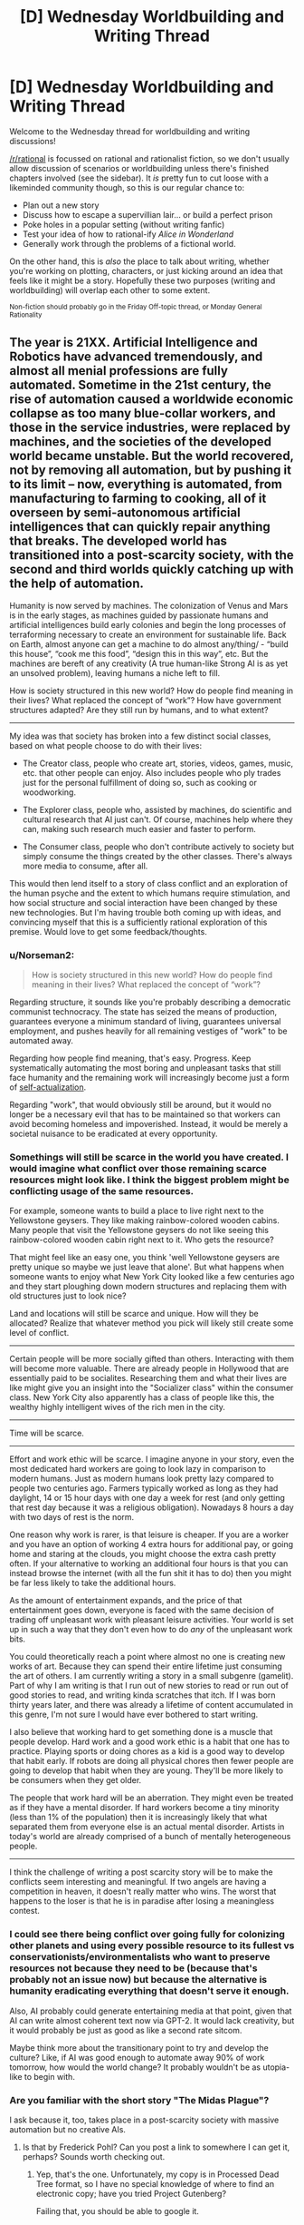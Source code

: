 #+TITLE: [D] Wednesday Worldbuilding and Writing Thread

* [D] Wednesday Worldbuilding and Writing Thread
:PROPERTIES:
:Author: AutoModerator
:Score: 10
:DateUnix: 1564585590.0
:DateShort: 2019-Jul-31
:END:
Welcome to the Wednesday thread for worldbuilding and writing discussions!

[[/r/rational]] is focussed on rational and rationalist fiction, so we don't usually allow discussion of scenarios or worldbuilding unless there's finished chapters involved (see the sidebar). It /is/ pretty fun to cut loose with a likeminded community though, so this is our regular chance to:

- Plan out a new story
- Discuss how to escape a supervillian lair... or build a perfect prison
- Poke holes in a popular setting (without writing fanfic)
- Test your idea of how to rational-ify /Alice in Wonderland/
- Generally work through the problems of a fictional world.

On the other hand, this is /also/ the place to talk about writing, whether you're working on plotting, characters, or just kicking around an idea that feels like it might be a story. Hopefully these two purposes (writing and worldbuilding) will overlap each other to some extent.

^{Non-fiction should probably go in the Friday Off-topic thread, or Monday General Rationality}


** The year is 21XX. Artificial Intelligence and Robotics have advanced tremendously, and almost all menial professions are fully automated. Sometime in the 21st century, the rise of automation caused a worldwide economic collapse as too many blue-collar workers, and those in the service industries, were replaced by machines, and the societies of the developed world became unstable. But the world recovered, not by removing all automation, but by pushing it to its limit -- now, everything is automated, from manufacturing to farming to cooking, all of it overseen by semi-autonomous artificial intelligences that can quickly repair anything that breaks. The developed world has transitioned into a post-scarcity society, with the second and third worlds quickly catching up with the help of automation.

Humanity is now served by machines. The colonization of Venus and Mars is in the early stages, as machines guided by passionate humans and artificial intelligences build early colonies and begin the long processes of terraforming necessary to create an environment for sustainable life. Back on Earth, almost anyone can get a machine to do almost any/thing/ - “build this house”, “cook me this food”, “design this in this way”, etc. But the machines are bereft of any creativity (A true human-like Strong AI is as yet an unsolved problem), leaving humans a niche left to fill.

How is society structured in this new world? How do people find meaning in their lives? What replaced the concept of “work”? How have government structures adapted? Are they still run by humans, and to what extent?

--------------

My idea was that society has broken into a few distinct social classes, based on what people choose to do with their lives:

- The Creator class, people who create art, stories, videos, games, music, etc. that other people can enjoy. Also includes people who ply trades just for the personal fulfillment of doing so, such as cooking or woodworking.

- The Explorer class, people who, assisted by machines, do scientific and cultural research that AI just can't. Of course, machines help where they can, making such research much easier and faster to perform.

- The Consumer class, people who don't contribute actively to society but simply consume the things created by the other classes. There's always more media to consume, after all.

This would then lend itself to a story of class conflict and an exploration of the human psyche and the extent to which humans require stimulation, and how social structure and social interaction have been changed by these new technologies. But I'm having trouble both coming up with ideas, and convincing myself that this is a sufficiently rational exploration of this premise. Would love to get some feedback/thoughts.
:PROPERTIES:
:Author: GreenCloakGuy
:Score: 6
:DateUnix: 1564592096.0
:DateShort: 2019-Jul-31
:END:

*** u/Norseman2:
#+begin_quote
  How is society structured in this new world? How do people find meaning in their lives? What replaced the concept of “work”?
#+end_quote

Regarding structure, it sounds like you're probably describing a democratic communist technocracy. The state has seized the means of production, guarantees everyone a minimum standard of living, guarantees universal employment, and pushes heavily for all remaining vestiges of "work" to be automated away.

Regarding how people find meaning, that's easy. Progress. Keep systematically automating the most boring and unpleasant tasks that still face humanity and the remaining work will increasingly become just a form of [[https://en.wikipedia.org/wiki/Maslow%27s_hierarchy_of_needs][self-actualization]].

Regarding "work", that would obviously still be around, but it would no longer be a necessary evil that has to be maintained so that workers can avoid becoming homeless and impoverished. Instead, it would be merely a societal nuisance to be eradicated at every opportunity.
:PROPERTIES:
:Author: Norseman2
:Score: 3
:DateUnix: 1564602293.0
:DateShort: 2019-Aug-01
:END:


*** Somethings will still be scarce in the world you have created. I would imagine what conflict over those remaining scarce resources might look like. I think the biggest problem might be conflicting usage of the same resources.

For example, someone wants to build a place to live right next to the Yellowstone geysers. They like making rainbow-colored wooden cabins. Many people that visit the Yellowstone geysers do not like seeing this rainbow-colored wooden cabin right next to it. Who gets the resource?

That might feel like an easy one, you think 'well Yellowstone geysers are pretty unique so maybe we just leave that alone'. But what happens when someone wants to enjoy what New York City looked like a few centuries ago and they start ploughing down modern structures and replacing them with old structures just to look nice?

Land and locations will still be scarce and unique. How will they be allocated? Realize that whatever method you pick will likely still create some level of conflict.

--------------

Certain people will be more socially gifted than others. Interacting with them will become more valuable. There are already people in Hollywood that are essentially paid to be socialites. Researching them and what their lives are like might give you an insight into the "Socializer class" within the consumer class. New York City also apparently has a class of people like this, the wealthy highly intelligent wives of the rich men in the city.

--------------

Time will be scarce.

--------------

Effort and work ethic will be scarce. I imagine anyone in your story, even the most dedicated hard workers are going to look lazy in comparison to modern humans. Just as modern humans look pretty lazy compared to people two centuries ago. Farmers typically worked as long as they had daylight, 14 or 15 hour days with one day a week for rest (and only getting that rest day because it was a religious obligation). Nowadays 8 hours a day with two days of rest is the norm.

One reason why work is rarer, is that leisure is cheaper. If you are a worker and you have an option of working 4 extra hours for additional pay, or going home and staring at the clouds, you might choose the extra cash pretty often. If your alternative to working an additional four hours is that you can instead browse the internet (with all the fun shit it has to do) then you might be far less likely to take the additional hours.

As the amount of entertainment expands, and the price of that entertainment goes down, everyone is faced with the same decision of trading off unpleasant work with pleasant leisure activities. Your world is set up in such a way that they don't even how to do /any/ of the unpleasant work bits.

You could theoretically reach a point where almost no one is creating new works of art. Because they can spend their entire lifetime just consuming the art of others. I am currently writing a story in a small subgenre (gamelit). Part of why I am writing is that I run out of new stories to read or run out of good stories to read, and writing kinda scratches that itch. If I was born thirty years later, and there was already a lifetime of content accumulated in this genre, I'm not sure I would have ever bothered to start writing.

I also believe that working hard to get something done is a muscle that people develop. Hard work and a good work ethic is a habit that one has to practice. Playing sports or doing chores as a kid is a good way to develop that habit early. If robots are doing all physical chores then fewer people are going to develop that habit when they are young. They'll be more likely to be consumers when they get older.

The people that work hard will be an aberration. They might even be treated as if they have a mental disorder. If hard workers become a tiny minority (less than 1% of the population) then it is increasingly likely that what separated them from everyone else is an actual mental disorder. Artists in today's world are already comprised of a bunch of mentally heterogeneous people.

--------------

I think the challenge of writing a post scarcity story will be to make the conflicts seem interesting and meaningful. If two angels are having a competition in heaven, it doesn't really matter who wins. The worst that happens to the loser is that he is in paradise after losing a meaningless contest.
:PROPERTIES:
:Author: cjet79
:Score: 2
:DateUnix: 1564606532.0
:DateShort: 2019-Aug-01
:END:


*** I could see there being conflict over going fully for colonizing other planets and using every possible resource to its fullest vs conservationists/environmentalists who want to preserve resources not because they need to be (because that's probably not an issue now) but because the alternative is humanity eradicating everything that doesn't serve it enough.

Also, AI probably could generate entertaining media at that point, given that AI can write almost coherent text now via GPT-2. It would lack creativity, but it would probably be just as good as like a second rate sitcom.

Maybe think more about the transitionary point to try and develop the culture? Like, if AI was good enough to automate away 90% of work tomorrow, how would the world change? It probably wouldn't be as utopia-like to begin with.
:PROPERTIES:
:Score: 2
:DateUnix: 1564649338.0
:DateShort: 2019-Aug-01
:END:


*** Are you familiar with the short story "The Midas Plague"?

I ask because it, too, takes place in a post-scarcity society with massive automation but no creative AIs.
:PROPERTIES:
:Author: CCC_037
:Score: 1
:DateUnix: 1564621048.0
:DateShort: 2019-Aug-01
:END:

**** Is that by Frederick Pohl? Can you post a link to somewhere I can get it, perhaps? Sounds worth checking out.
:PROPERTIES:
:Author: GreenCloakGuy
:Score: 2
:DateUnix: 1564632318.0
:DateShort: 2019-Aug-01
:END:

***** Yep, that's the one. Unfortunately, my copy is in Processed Dead Tree format, so I have no special knowledge of where to find an electronic copy; have you tried Project Gutenberg?

Failing that, you should be able to google it.
:PROPERTIES:
:Author: CCC_037
:Score: 1
:DateUnix: 1564687903.0
:DateShort: 2019-Aug-02
:END:


***** Here's a [[https://b-ok.cc/s/?q=the+midas+plague][link]] to download a version of the book! I suggest downloading the epub format. The pdf formats on that site tend to be very poorly formatted.
:PROPERTIES:
:Author: xamueljones
:Score: 1
:DateUnix: 1564696526.0
:DateShort: 2019-Aug-02
:END:


** So a perennial problem I have with writing a story is starting them. Specifically, writing a hook to instantly grab a reader and make them want to read more. The problem is, I can't currently tell whether a hook is good or bad without posting the story, and I'm hesitant to post stories if I don't know people will fall for my hooks (because I tend to quickly abandon stories that don't get attention, and then feel like shit for disappointing the few interested readers I did have.)

So can anyone give me advice on hook-writing technique? I've included a few sample hooks I recently wrote. I'm not looking for specific feedback on a hook-by-hook basis, so much as I need more general advice. It would also be useful to know which hooks work and which hooks don't. (And of course, I can do the same approve/disapprove thing for anyone who needs it, so just reply to me with your own story snippets.)

[[https://pastebin.com/tGQLQNvj][1]]

[[https://pastebin.com/ndKSeyzC][2]]

[[https://pastebin.com/Brc0vnmX][3]]

[[https://pastebin.com/k6jnN1bh][4]]

[[https://pastebin.com/UdtVhbr4][5]]
:PROPERTIES:
:Author: GaBeRockKing
:Score: 4
:DateUnix: 1564635211.0
:DateShort: 2019-Aug-01
:END:

*** From most to least effective: 2 3 4 1 5 (in my opinion). #5's first sentence seemed too long, so splitting it into a few shorter sentences is worth considering.

To be honest, I probably don't worry about hooks as much as I should. Even so: starting to write can be a sticking point, so if I were you I'd just not worry about the hook at all until after you've written the story. I've had luck looking for the first 'interesting' part of my story and cutting or moving everything that I wrote before it.

An example from yesterday:

#+begin_quote
  “Hello, Inquisitor,” she said. “Are you here to grant them permission to burn me?”
#+end_quote

That's much better than my original:

#+begin_quote
  The first thing he had noticed about her was her controlled expression.
#+end_quote
:PROPERTIES:
:Author: blasted0glass
:Score: 3
:DateUnix: 1564702475.0
:DateShort: 2019-Aug-02
:END:

**** Thanks for the advice! I can see the wisdom in cutting out an existing opening entirely, especually since I usually won't know what I'm writing about until a chapter or two in.
:PROPERTIES:
:Author: GaBeRockKing
:Score: 2
:DateUnix: 1564702649.0
:DateShort: 2019-Aug-02
:END:


*** I don't have anything better than item-by-item reviews. But my ranking: 5, 1, 4, 2, 3.

5 immediately sets up a conflict, teases at a setting, and places the PoV character in that setting's conflict. It's short, to the point, and grabs my attention. (I'd called => I called)

1: "like the final tumbler in a lock" I think is an odd turn of phrase and is a little jarring, but again... setting, conflict, introduction. Short and gets me interested in reading what follows.

4 could work well with some changes; I'm really not a fan of present tense, and overall it seems to indicate a genre I wouldn't have much interest in. Just my personal opinion.

My main gripe on 2 is the technical quality of the writing. The repetition of "the king" and use of "reached up" is ick and turns me off from reading further. Here's my take on improving it (which would put it #1 on my list, but I'm not biased or anything):

“How many men were sacrificed to make these?” The king weighed the cloth pouch in one hand.

Maria sighed. “None, my lord. It is simply a variety of bread mold.”

He clasped her shoulder with his free hand. “Maria. My hands are already covered in blood. You do not need to preserve my conscience, although I appreciate the gesture. How many men were sacrificed?”

3... I look at the wordy paragraphs and already it's a chore to skim the first one. I see some purple sentences, and you've already lost me.
:PROPERTIES:
:Author: -Vecht-
:Score: 3
:DateUnix: 1564717121.0
:DateShort: 2019-Aug-02
:END:


*** I recommend checking out [[https://www.youtube.com/watch?v=oGOodOMBYVk][Brandon Sanderson's lecture on description and viewpoint from Jordancon 2010]], which he specifically describes as being about writing the first page in a way that will get the attention of an editor (or reader).

Some salient points from the first several minutes as he lays out a few general principles:

- "Page 1 is about two things, when it comes to science fiction and fantasy. Number one, being able to describe and worldbuild in a way that does not infodump and bore the reader, and number two, about being able to do viewpoint and voice in a way that is engaging and evocative without boring the reader."
- A good opening sentence isn't just good "in a vacuum," it should lead into whatever the rest of the opening scene is going to be. (Bearing that in mind, it may be hard for people to offer critiques of your work without more context.) A zinger of an opening that doesn't tie into the rest of the opening scene often feels like a non-sequitor and can actually be counter-productive, as it sets up expectations that you're not going to meet: "Creative writing classes talk about the need to hook the reader, and writers have an exaggerated sense of what they have to do to hook the reader. ... I see this in new writers' writing sometimes. They obsess so much about that opening sentence, so much that you end up reading twenty stories by new writers that all have to begin with something like, 'The world exploded that day,' and then the rest of the chapter has nothing to do with that. ... You do want to capture the reader's interest in your first line or first paragraph. But capturing readers' interest is different from saying something that absolutely has to be a zinger. If you've read my book Elantris, I have zingers at the beginning of the first three chapters, and I think they may actually be too much. ... Maybe that zinger is drawing way too much attention to itself." (The opening line of Elantris reads: "Prince Raoden of Arelon awoke early that morning, completely unaware that he had been damned for all eternity.")
- Introduce conflict as quickly as possible: "You do not have to introduce the main conflict of the book in this opening scene, but you do want to introduce /a/ conflict where something is going wrong. A struggle will immediately start to build sympathy for a character. And you want to do this with as little backstory as is necessary."
- "You want to start with motion or conflict. You want to start with something going wrong. Note that when we say 'motion or conflict,' we do not necessarily mean a fight. ... A fight is often a bad hook." Conflicts are only as interesting as the people that they happen to, which is why opening on action can sometimes be a poor hook. Simply describing a series of punches and kicks can be boring if we haven't yet given a reason to care about the characters.

Bearing all of that in mind:

#+begin_quote
  I was king.
#+end_quote

This strikes me as a bad opening sentence. It is a statement describing the state of the world, rather than describing an event. You can tell this, because the verb in this sense is "was." Try to avoid any form of "to be," because it means that you're just stating static facts, rather than describing things in motion.

To comment more on this selection:

#+begin_quote
  The king reached up to clasp her shoulder. “My hands are already covered in blood. You do not need to preserve my conscience, although I appreciate the gesture. How many men were sacrificed?”
#+end_quote

Later in the lecture (I think around the 30 minute mark), Sanderson gets into a discussion of what he describes as "the pyramid of abstraction." In the pyramid of abstraction, abstract items are at the top (least abundant), and concrete items are at the bottom (most abundant, laying the foundation). In fantasy, we get to spend time soliloquizing about honor, and justice, and sacrifice, but we have to /earn/ those moments, largely by laying the foundation with lots of concrete description. This, to me, feels like an un-earned soliloquy, or something resembling it. It's the kind of thing that is only as interesting as the man saying it, and I have no idea who this man is. Rather than hearing his speech about the nature of sacrifice, I might like to read something about how he just learned about the deaths of several men, and how this fact hit him like a punch to the gut. I'd like to follow along as he tries not to let the pain show on his face, even as he feels his stomach clench. Perhaps then you might follow with a bit of context about how this bad news was unexpected (because the mission had gone sideways), or completely expected (because the king had knowingly sent them off to perform a dangerous mission).

I think that you describe a lot of actions that don't really have meaning. For example:

#+begin_quote
  The king reached up to clasp her shoulder.
#+end_quote

This just describes a physical action taking place. This is how an impartial observer who knows nothing about the intent of the characters might describe the scene. The viewpoint is, presumably, /not/ that of an impartial observer; in fact we are getting things from the perspective of a character who /does/ know the intent behind the action (if this is a third-person limited POV from the king's perspective), and so we could get that additional insight. Is he placing a hand on her shoulder to comfort her? I assume that's the case. If he placed a hand on her shoulder to comfort her, the physical placement of hand on shoulder is the /least/ interesting part of the act; as a reader, my attention would be more on the fact that he was trying to offer her comfort, and yet here I'm reading about the physical actions of the characters and not their emotional state.

Even after reading the entire opening, I'm unsure of what the king's emotional state really is. Is he a cold, calculating, pragmatic bastard, plainly stating that he's aware of the blood that's been spilled in his name, and unfazed by the fact that blood continues to be spilled? Or is he saying it with a sense of sorrowful remorse, a man deeply regretting the lives that have been lost, and wondering if he's beyond salvation? The king's feelings are probably the most important part of this scene. If this is a third-person limited POV from the king's perspective, the "narrator" should have perfectly accurate insight into the king's emotional state. It would be nice to see that reflected on the page. Oh, and I'm not even sure if the king is the POV character. If it's actually Maria who is the POV character, I'd like to know about /her/ emotional state. If the king's mood is supposed to be inscrutable to our viewpoint character, how does the viewpoint character feel about that?
:PROPERTIES:
:Author: Kuiper
:Score: 3
:DateUnix: 1564917763.0
:DateShort: 2019-Aug-04
:END:

**** Thank you so much for the in-depth writeup!
:PROPERTIES:
:Author: GaBeRockKing
:Score: 2
:DateUnix: 1564934535.0
:DateShort: 2019-Aug-04
:END:
